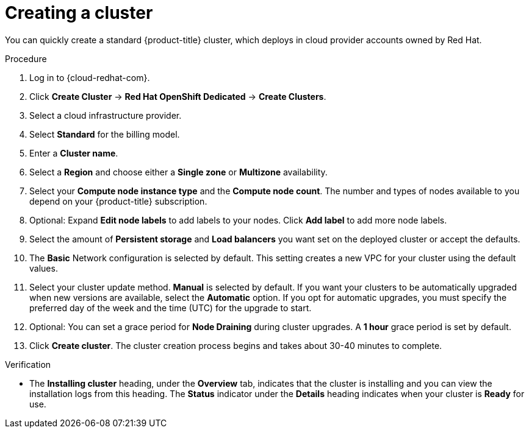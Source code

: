 // Module included in the following assemblies:
//
// * assemblies/quickstart-osd.adoc


[id="create-cluster_{context}"]
= Creating a cluster


You can quickly create a standard {product-title} cluster, which deploys in cloud provider accounts owned by Red Hat.

.Procedure

. Log in to {cloud-redhat-com}.

. Click *Create Cluster* -> *Red Hat OpenShift Dedicated* -> *Create Clusters*.

. Select a cloud infrastructure provider.

. Select *Standard* for the billing model.

. Enter a *Cluster name*.

. Select a *Region* and choose either a *Single zone* or *Multizone* availability.

. Select your *Compute node instance type* and the *Compute node count*. The number and types of nodes available to you depend on your {product-title} subscription.

. Optional: Expand *Edit node labels* to add labels to your nodes. Click *Add label* to add more node labels.

. Select the amount of *Persistent storage* and *Load balancers* you want set on the deployed cluster or accept the defaults.

. The *Basic* Network configuration is selected by default. This setting creates a new VPC for your cluster using the default values.

. Select your cluster update method. *Manual* is selected by default. If you want your clusters to be automatically upgraded when new versions are available, select the *Automatic* option. If you opt for automatic upgrades, you must specify the preferred day of the week and the time (UTC) for the upgrade to start.

. Optional: You can set a grace period for *Node Draining* during cluster upgrades. A *1 hour* grace period is set by default.

. Click *Create cluster*. The cluster creation process begins and takes about 30-40 minutes to complete.

.Verification

* The *Installing cluster* heading, under the *Overview* tab, indicates that the cluster is installing and you can view the installation logs from this heading. The *Status* indicator under the *Details* heading indicates when your cluster is *Ready* for use.
